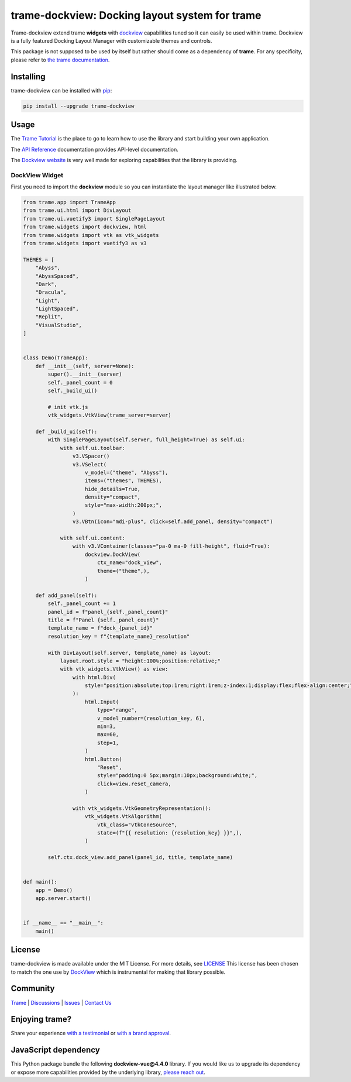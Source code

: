 .. |pypi_download| image:: https://img.shields.io/pypi/dm/trame-dockview

trame-dockview: Docking layout system for trame |pypi_download|
===========================================================================

.. image:: https://github.com/Kitware/trame-dockview/actions/workflows/test_and_release.yml/badge.svg
    :target: https://github.com/Kitware/trame-dockview/actions/workflows/test_and_release.yml
    :alt: Test and Release

Trame-dockview extend trame **widgets** with `dockview <https://dockview.dev/>`_ capabilities tuned so it can easily be used within trame.
Dockview is a fully featured Docking Layout Manager with customizable themes and controls.

This package is not supposed to be used by itself but rather should come as a dependency of **trame**.
For any specificity, please refer to `the trame documentation <https://kitware.github.io/trame/>`_.


Installing
-----------------------------------------------------------

trame-dockview can be installed with `pip <https://pypi.org/project/trame-dockview/>`_:

.. code-block:: bash

    pip install --upgrade trame-dockview


Usage
-----------------------------------------------------------

The `Trame Tutorial <https://kitware.github.io/trame/guide/tutorial>`_ is the place to go to learn how to use the library and start building your own application.

The `API Reference <https://trame.readthedocs.io/en/latest/index.html>`_ documentation provides API-level documentation.

The `Dockview website <https://dockview.dev/>`_ is very well made for exploring capabilities that the library is providing.

DockView Widget
```````````````````````````````````````````````````````````

First you need to import the **dockview** module so you can instantiate the layout manager like illustrated below.

.. code-block:: python

    from trame.app import TrameApp
    from trame.ui.html import DivLayout
    from trame.ui.vuetify3 import SinglePageLayout
    from trame.widgets import dockview, html
    from trame.widgets import vtk as vtk_widgets
    from trame.widgets import vuetify3 as v3

    THEMES = [
        "Abyss",
        "AbyssSpaced",
        "Dark",
        "Dracula",
        "Light",
        "LightSpaced",
        "Replit",
        "VisualStudio",
    ]


    class Demo(TrameApp):
        def __init__(self, server=None):
            super().__init__(server)
            self._panel_count = 0
            self._build_ui()

            # init vtk.js
            vtk_widgets.VtkView(trame_server=server)

        def _build_ui(self):
            with SinglePageLayout(self.server, full_height=True) as self.ui:
                with self.ui.toolbar:
                    v3.VSpacer()
                    v3.VSelect(
                        v_model=("theme", "Abyss"),
                        items=("themes", THEMES),
                        hide_details=True,
                        density="compact",
                        style="max-width:200px;",
                    )
                    v3.VBtn(icon="mdi-plus", click=self.add_panel, density="compact")

                with self.ui.content:
                    with v3.VContainer(classes="pa-0 ma-0 fill-height", fluid=True):
                        dockview.DockView(
                            ctx_name="dock_view",
                            theme=("theme",),
                        )

        def add_panel(self):
            self._panel_count += 1
            panel_id = f"panel_{self._panel_count}"
            title = f"Panel {self._panel_count}"
            template_name = f"dock_{panel_id}"
            resolution_key = f"{template_name}_resolution"

            with DivLayout(self.server, template_name) as layout:
                layout.root.style = "height:100%;position:relative;"
                with vtk_widgets.VtkView() as view:
                    with html.Div(
                        style="position:absolute;top:1rem;right:1rem;z-index:1;display:flex;flex-align:center;"
                    ):
                        html.Input(
                            type="range",
                            v_model_number=(resolution_key, 6),
                            min=3,
                            max=60,
                            step=1,
                        )
                        html.Button(
                            "Reset",
                            style="padding:0 5px;margin:10px;background:white;",
                            click=view.reset_camera,
                        )

                    with vtk_widgets.VtkGeometryRepresentation():
                        vtk_widgets.VtkAlgorithm(
                            vtk_class="vtkConeSource",
                            state=(f"{{ resolution: {resolution_key} }}",),
                        )

            self.ctx.dock_view.add_panel(panel_id, title, template_name)


    def main():
        app = Demo()
        app.server.start()


    if __name__ == "__main__":
        main()



License
-----------------------------------------------------------

trame-dockview is made available under the MIT License. For more details, see `LICENSE <https://github.com/Kitware/trame-dockview/blob/master/LICENSE>`_
This license has been chosen to match the one use by `DockView <https://github.com/mathuo/dockview/blob/master/LICENSE>`_ which is instrumental for making that library possible.


Community
-----------------------------------------------------------

`Trame <https://kitware.github.io/trame/>`_ | `Discussions <https://github.com/Kitware/trame/discussions>`_ | `Issues <https://github.com/Kitware/trame/issues>`_ | `Contact Us <https://www.kitware.com/contact-us/>`_

.. image:: https://zenodo.org/badge/410108340.svg
    :target: https://zenodo.org/badge/latestdoi/410108340


Enjoying trame?
-----------------------------------------------------------

Share your experience `with a testimonial <https://github.com/Kitware/trame/issues/18>`_ or `with a brand approval <https://github.com/Kitware/trame/issues/19>`_.

JavaScript dependency
-----------------------------------------------------------

This Python package bundle the following **dockview-vue@4.4.0** library.
If you would like us to upgrade its dependency or expose more capabilities provided by the underlying library, `please reach out <https://www.kitware.com/trame/>`_.

